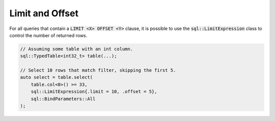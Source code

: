Limit and Offset
================

For all queries that contain a :code:`LIMIT <X> OFFSET <Y>` clause, it is possible to use the
:code:`sql::LimitExpression` class to control the number of returned rows.

.. code-block:: cpp

    // Assuming some table with an int column.
    sql::TypedTable<int32_t> table(...);

    // Select 10 rows that match filter, skipping the first 5.
    auto select = table.select(
        table.col<0>() >= 33,
        sql::LimitExpression{.limit = 10, .offset = 5},
        sql::BindParameters::All
    );
